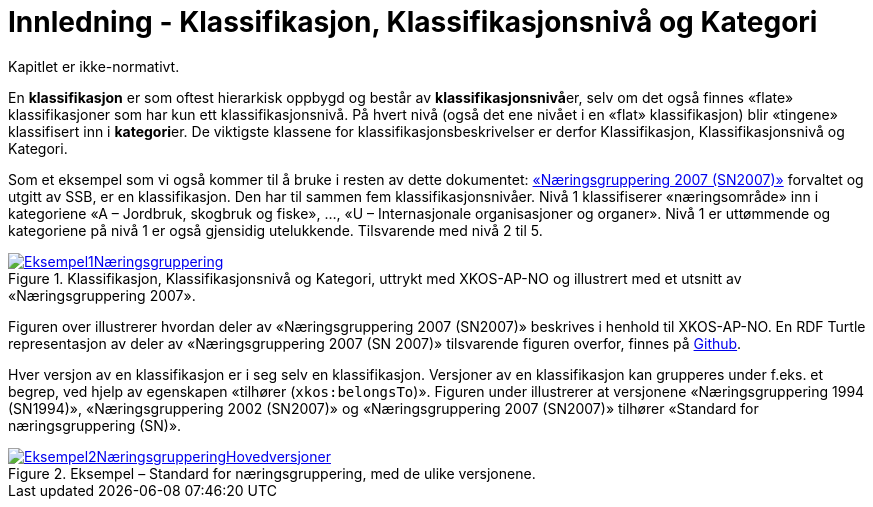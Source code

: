= Innledning - Klassifikasjon, Klassifikasjonsnivå og Kategori [[Innledning]]

Kapitlet er ikke-normativt.

En *klassifikasjon* er som oftest hierarkisk oppbygd og består av **klassifikasjonsnivå**er, selv om det også finnes «flate» klassifikasjoner som har kun ett klassifikasjonsnivå. På hvert nivå (også det ene nivået i en «flat» klassifikasjon) blir «tingene» klassifisert inn i **kategori**er. De viktigste klassene for klassifikasjonsbeskrivelser er derfor Klassifikasjon, Klassifikasjonsnivå og Kategori.

Som et eksempel som vi også kommer til å bruke i resten av dette dokumentet: https://www.ssb.no/klass/klassifikasjoner/6[«Næringsgruppering 2007 (SN2007)»] forvaltet og utgitt av SSB, er en klassifikasjon. Den har til sammen fem klassifikasjonsnivåer. Nivå 1 klassifiserer «næringsområde» inn i kategoriene «A – Jordbruk, skogbruk og fiske», …, «U – Internasjonale organisasjoner og organer». Nivå 1 er uttømmende og kategoriene på nivå 1 er også gjensidig utelukkende. Tilsvarende med nivå 2 til 5.

[[img-Eksempel1]]
.Klassifikasjon, Klassifikasjonsnivå og Kategori, uttrykt med XKOS-AP-NO og illustrert med et utsnitt av «Næringsgruppering 2007».
[link=images/Eksempel1Næringsgruppering.png]
image::images/Eksempel1Næringsgruppering.png[]

Figuren over illustrerer hvordan deler av «Næringsgruppering 2007 (SN2007)» beskrives i henhold til XKOS-AP-NO. En RDF Turtle representasjon av deler av «Næringsgruppering 2007 (SN 2007)» tilsvarende figuren overfor, finnes på https://github.com/Informasjonsforvaltning/xkos-ap-no/blob/develop/examples/EksempelSn2007.ttl[Github].

Hver versjon av en klassifikasjon er i seg selv en klassifikasjon. Versjoner av en klassifikasjon kan grupperes under f.eks. et begrep, ved hjelp av egenskapen «tilhører (`xkos:belongsTo`)». Figuren under illustrerer at versjonene «Næringsgruppering 1994 (SN1994)», «Næringsgruppering 2002 (SN2007)» og «Næringsgruppering 2007 (SN2007)» tilhører «Standard for næringsgruppering (SN)».

[[img-EKsempel2]]
.Eksempel – Standard for næringsgruppering, med de ulike versjonene.
[link=images/Eksempel2NæringsgrupperingHovedversjoner.png]
image::images/Eksempel2NæringsgrupperingHovedversjoner.png[]
